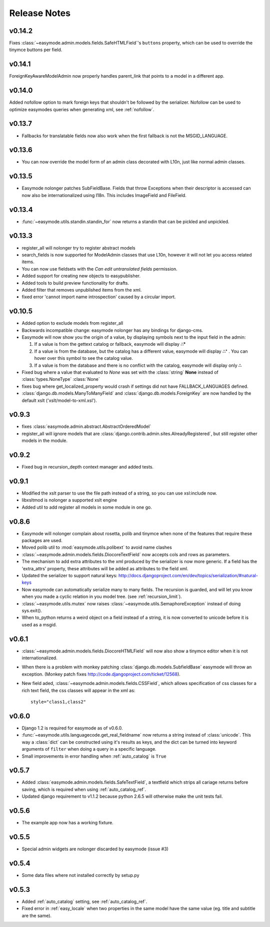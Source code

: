 Release Notes
=============

v0.14.2
-------

Fixes :class:`~easymode.admin.models.fields.SafeHTMLField`'s ``buttons`` property, which can be used to override the tinymce buttons per field.

v0.14.1
-------

ForeignKeyAwareModelAdmin now properly handles parent_link that points to a model
in a different app.

v0.14.0
-------

Added nofollow option to mark foreign keys that shouldn't be followed by the
serializer. Nofollow can be used to optimize easymodes queries when generating
xml, see :ref:`nofollow`. 

v0.13.7
-------

- Fallbacks for translatable fields now also work when the first fallback is not
  the MSGID_LANGUAGE.

v0.13.6
-------

- You can now override the model form of an admin class decorated with L10n, just
  like normal admin classes.

v0.13.5
-------

- Easymode nolonger patches SubFieldBase. Fields that throw Exceptions when their
  descriptor is accessed can now also be internationalized using I18n. This
  includes ImageField and FileField.

v0.13.4
-------

- :func:`~easymode.utils.standin.standin_for` now returns a standin that can be
  pickled and unpickled.

v0.13.3
-------

- register_all will nolonger try to register abstract models
- search_fields is now supported for ModelAdmin classes that use L10n, however it
  will not let you access related items.
- You can now use fieldsets with the *Can edit untranslated fields* permission.
- Added support for creating new objects to easypublisher.
- Added tools to build preview functionality for drafts.
- Added filter that removes unpublished items from the xml.
- fixed error 'cannot import name introspection' caused by a circular import.

v0.10.5
-------

- Added option to exclude models from register_all
- Backwards incompatible change: easymode nolonger has any bindings for 
  django-cms.
- Easymode will now show you the origin of a value, by displaying symbols next to
  the input field in the admin:
  
  1. If a value is from the gettext catalog or fallback, easymode will display **∴°**
  2. If a value is from the database, but the catalog has a different value, easymode will
     display **∴⁺** . You can hover over this symbol to see the catalog value.
  3. If a value is from the database and there is no conflict with the catalog, easymode will
     display only **∴**
- Fixed bug where a value that evaluated to *None* was set with the :class:`string` **None** instead of
  :class:`types.NoneType` :class:`None`
- fixes bug where get_localized_property would crash if settings did not have 
  FALLBACK_LANGUAGES defined.
- :class:`django.db.models.ManyToManyField` and :class:`django.db.models.ForeignKey`
  are now handled by the default xslt ('xslt/model-to-xml.xsl').

v0.9.3
------

- fixes :class:`easymode.admin.abstract.AbstractOrderedModel`
- register_all will ignore models that are :class:`django.contrib.admin.sites.AlreadyRegistered`,
  but still register other models in the module.

v0.9.2
------

- Fixed bug in recursion_depth context manager and added tests.

v0.9.1
------

- Modified the xslt parser to use the file path instead of a string, so you can 
  use xsl:include now.
- libxsltmod is nolonger a supported xslt engine
- Added util to add register all models in some module in one go.

v0.8.6
------

- Easymode will nolonger complain about rosetta, polib and tinymce when none of 
  the features that require these packages are used.
- Moved polib util to :mod:`easymode.utils.polibext` to avoid name clashes 
- :class:`~easymode.admin.models.fields.DiocoreTextField` now accepts cols and rows as parameters.
- The mechanism to add extra attributes to the xml produced by the serializer is 
  now more generic. If a field has the 'extra_attrs' property, these attributes 
  will be added as attributes to the field xml.
- Updated the serializer to support natural keys: 
  http://docs.djangoproject.com/en/dev/topics/serialization/#natural-keys 
- Now easymode can automatically serialize many to many fields. The recursion is 
  guarded, and will let you know when you made a cyclic relation in you model 
  tree. (see :ref:`recursion_limit`).
- :class:`~easymode.utils.mutex` now raises :class:`~easymode.utils.SemaphoreException` instead of doing sys.exit(). 
- When to_python returns a weird object on a field instead of a string, it is now converted to unicode 
  before it is used as a msgid.

v0.6.1
------

- :class:`~easymode.admin.models.fields.DiocoreHTMLField` will now also show a tinymce editor when it
  is not internationalized.
- When there is a problem with monkey patching :class:`django.db.models.SubfieldBase` easymode
  will throw an exception. (Monkey patch fixes http://code.djangoproject.com/ticket/12568).
- New field aded, :class:`~easymode.admin.models.fields.CSSField`, which allows specification of css classes
  for a rich text field, the css classes will appear in the xml as::
  
    style="class1,class2"

v0.6.0
------

- Django 1.2 is required for easymode as of v0.6.0.
- :func:`~easymode.utils.languagecode.get_real_fieldname` now returns 
  a string instead of :class:`unicode`. This way a :class:`dict` can
  be constructed using it's results as keys, and the dict can be turned
  into keyword arguments of ``filter`` when doing a query in a specific
  language.
- Small improvements in error handling when :ref:`auto_catalog` is ``True``

v0.5.7
------

- Added :class:`easymode.admin.models.fields.SafeTextField`, a textfield which strips
  all cariage returns before saving, which is required when using 
  :ref:`auto_catalog_ref`.
- Updated django requirement to v1.1.2 because python 2.6.5 will otherwise
  make the unit tests fail.

v0.5.6
------

- The example app now has a working fixture.

v0.5.5
------

- Special admin widgets are nolonger discarded by easymode (issue #3)

v0.5.4
------

- Some data files where not installed correctly by setup.py

v0.5.3
------

- Added :ref:`auto_catalog` setting, see :ref:`auto_catalog_ref`.
- Fixed error in :ref:`easy_locale` when two properties in the
  same model have the same value (eg. title and subtitle are the same).